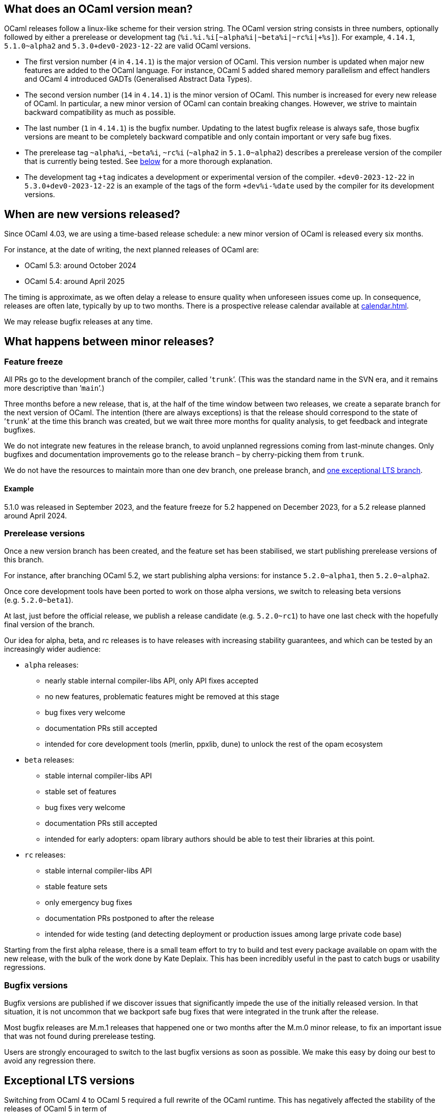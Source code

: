 == What does an OCaml version mean?

OCaml releases follow a linux-like scheme for their version string. The
OCaml version string consists in three numbers, optionally followed by
either a prerelease or development tag
(`pass:[%i.%i.%i[~alpha%i|~beta%i|~rc%i|+%s]]`). For example, `4.14.1`,
`5.1.0~alpha2` and `pass:[5.3.0+dev0-2023-12-22]` are valid OCaml
versions.

* The first version number (`+4+` in `+4.14.1+`) is the major version of
OCaml. This version number is updated when major new features are added
to the OCaml language. For instance, OCaml 5 added shared memory
parallelism and effect handlers and OCaml 4 introduced GADTs
(Generalised Abstract Data Types).
* The second version number (`+14+` in `+4.14.1+`) is the minor version
of OCaml. This number is increased for every new release of OCaml. In
particular, a new minor version of OCaml can contain breaking changes.
However, we strive to maintain backward compatibility as much as
possible.
* The last number (`+1+` in `+4.14.1+`) is the bugfix number. Updating
to the latest bugfix release is always safe, those bugfix versions are
meant to be completely backward compatible and only contain important or
very safe bug fixes.
* The prerelease tag `+~alpha%i+`, `+~beta%i+`, `+~rc%i+` (`+~alpha2+`
in `+5.1.0~alpha2+`) describes a prerelease version of the compiler that
is currently being tested. See <<_prerelease_versions,below>> for a more
thorough explanation.
* The development tag `pass:[+tag]` indicates a development or
experimental version of the compiler. `pass:[+dev0-2023-12-22]` in
`pass:[5.3.0+dev0-2023-12-22]` is an example of the tags of the form
`pass:[+dev%i-%date]` used by the compiler for its development versions.

== When are new versions released?

Since OCaml 4.03, we are using a time-based release schedule: a new
minor version of OCaml is released every six months.

For instance, at the date of writing, the next planned releases of OCaml
are:

* OCaml 5.3: around October 2024
* OCaml 5.4: around April 2025

The timing is approximate, as we often delay a release to ensure quality
when unforeseen issues come up. In consequence, releases are often late,
typically by up to two months. There is a prospective release calendar
available at xref:calendar.adoc[].

We may release bugfix releases at any time.

== What happens between minor releases?

=== Feature freeze

All PRs go to the development branch of the compiler, called ’`trunk`’.
(This was the standard name in the SVN era, and it remains more
descriptive than ’`main`’.)

Three months before a new release, that is, at the half of the time
window between two releases, we create a separate branch for the next
version of OCaml. The intention (there are always exceptions) is that
the release should correspond to the state of ’`trunk`’ at the time this
branch was created, but we wait three more months for quality analysis,
to get feedback and integrate bugfixes.

We do not integrate new features in the release branch, to avoid
unplanned regressions coming from last-minute changes. Only bugfixes and
documentation improvements go to the release branch – by cherry-picking
them from `trunk`.

We do not have the resources to maintain more than one dev branch, one
prelease branch, and <<_exceptional_lts_versions,one exceptional LTS
branch>>.

==== Example

5.1.0 was released in September 2023, and the feature freeze for 5.2
happened on December 2023, for a 5.2 release planned around April 2024.

=== Prerelease versions

Once a new version branch has been created, and the feature set has been
stabilised, we start publishing prerelease versions of this branch.

For instance, after branching OCaml 5.2, we start publishing alpha
versions: for instance `+5.2.0~alpha1+`, then `+5.2.0~alpha2+`.

Once core development tools have been ported to work on those alpha
versions, we switch to releasing beta versions (e.g. `+5.2.0~beta1+`).

At last, just before the official release, we publish a release
candidate (e.g. `+5.2.0~rc1+`) to have one last check with the hopefully
final version of the branch.

Our idea for alpha, beta, and rc releases is to have releases with
increasing stability guarantees, and which can be tested by an
increasingly wider audience:

* `+alpha+` releases:
** nearly stable internal compiler-libs API, only API fixes accepted
** no new features, problematic features might be removed at this stage
** bug fixes very welcome
** documentation PRs still accepted
** intended for core development tools (merlin, ppxlib, dune) to unlock
the rest of the opam ecosystem
* `+beta+` releases:
** stable internal compiler-libs API
** stable set of features
** bug fixes very welcome
** documentation PRs still accepted
** intended for early adopters: opam library authors should be able to
test their libraries at this point.
* `+rc+` releases:
** stable internal compiler-libs API
** stable feature sets
** only emergency bug fixes
** documentation PRs postponed to after the release
** intended for wide testing (and detecting deployment or production
issues among large private code base)

Starting from the first alpha release, there is a small team effort to
try to build and test every package available on opam with the new
release, with the bulk of the work done by Kate Deplaix. This has been
incredibly useful in the past to catch bugs or usability regressions.

=== Bugfix versions

Bugfix versions are published if we discover issues that significantly
impede the use of the initially released version. In that situation, it
is not uncommon that we backport safe bug fixes that were integrated in
the trunk after the release.

Most bugfix releases are M.m.1 releases that happened one or two months
after the M.m.0 minor release, to fix an important issue that was not
found during prerelease testing.

Users are strongly encouraged to switch to the last bugfix versions as
soon as possible. We make this easy by doing our best to avoid any
regression there.

== Exceptional LTS versions

Switching from OCaml 4 to OCaml 5 required a full rewrite of the OCaml
runtime. This has negatively affected the stability of the releases of
OCaml 5 in term of

* supported architectures
* supported OS
* performance stability
* number of runtime bugs

To keep a stable version easily available, we are exceptionally
maintaining OCaml 4.14 as a long term support version of OCaml. New
bugfix versions of OCaml 4.14 will be released in the future until OCaml
5 is considered mature enough.

User feedback is welcome on which fixes from OCaml 5 should be also
included in 4.14.

Once OCaml 5 is stabilized, this extended support of OCaml 4.14 will
stop. Currently, we expect to support OCaml 4.14 until OCaml 5.4 (around
April 2025).

== How are new versions of OCaml released?

The release process is documented at xref:howto.adoc[].
